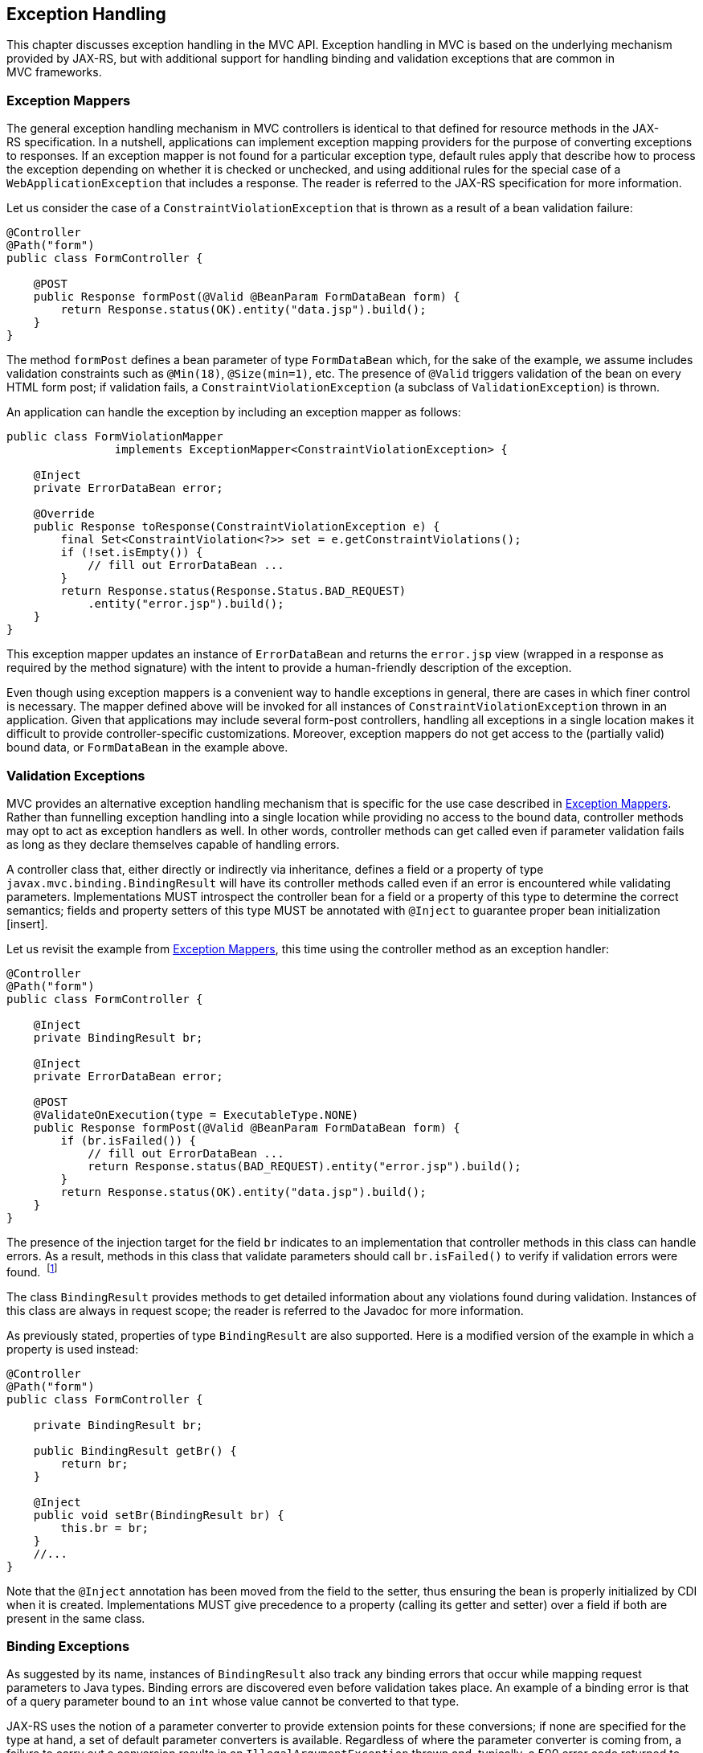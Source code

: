 [[exception_handling]]
Exception Handling
------------------

This chapter discusses exception handling in the MVC API. Exception handling in MVC is based on the underlying mechanism provided by JAX-RS, 
but with additional support for handling binding and validation exceptions that are common in MVC frameworks.

[[exception_mappers]]
Exception Mappers
~~~~~~~~~~~~~~~~~

The general exception handling mechanism in MVC controllers is identical to that defined for resource methods in the JAX-RS specification. 
In a nutshell, applications can implement exception mapping providers for the purpose of converting exceptions to responses. 
If an exception mapper is not found for a particular exception type, default rules apply that describe how to process the exception depending on whether it is checked
or unchecked, and using additional rules for the special case of a `WebApplicationException` that includes a response. 
The reader is referred to the JAX-RS specification for more information.

Let us consider the case of a `ConstraintViolationException` that is thrown as a result of a bean validation failure:

[source,java,numbered]
----
@Controller
@Path("form")
public class FormController {

    @POST
    public Response formPost(@Valid @BeanParam FormDataBean form) {
        return Response.status(OK).entity("data.jsp").build();
    }
}
----

The method `formPost` defines a bean parameter of type `FormDataBean` which, for the sake of the example, 
we assume includes validation constraints such as  `@Min(18)`, `@Size(min=1)`, etc. 
The presence of `@Valid` triggers validation of the bean on every HTML form post; 
if validation fails, a `ConstraintViolationException` (a subclass of `ValidationException`) is thrown.

An application can handle the exception by including an exception mapper as follows:

[source,java,numbered]
----
public class FormViolationMapper 
                implements ExceptionMapper<ConstraintViolationException> {

    @Inject
    private ErrorDataBean error;

    @Override
    public Response toResponse(ConstraintViolationException e) {
        final Set<ConstraintViolation<?>> set = e.getConstraintViolations();
        if (!set.isEmpty()) {
            // fill out ErrorDataBean ...
        }
        return Response.status(Response.Status.BAD_REQUEST)
            .entity("error.jsp").build();
    }
}
----

This exception mapper updates an instance of `ErrorDataBean` and returns the `error.jsp` view (wrapped in a response as required by the method signature) with the
intent to provide a human-friendly description of the exception.

Even though using exception mappers is a convenient way to handle exceptions in general, there are cases in which finer control is necessary. 
The mapper defined above will be invoked for all instances of `ConstraintViolationException` thrown in an application. Given that applications may include several
form-post controllers, handling all exceptions in a single location makes it difficult to provide controller-specific customizations.
Moreover, exception mappers do not get access to the (partially valid) bound data, or `FormDataBean` in the example above.

[[validation_exceptions]]
Validation Exceptions
~~~~~~~~~~~~~~~~~~~~~

MVC provides an alternative exception handling mechanism that is specific for the use case described in <<exception_mappers, Exception Mappers>>.
Rather than funnelling exception handling into a single location while providing no access to the bound data, controller methods may opt to act
as exception handlers as well. In other words, controller methods can get called even if parameter validation fails as long as they declare
themselves capable of handling errors.

A controller class that, either directly or indirectly via inheritance, defines a field or a property of type `javax.mvc.binding.BindingResult` will have its controller methods
called even if an error is encountered while validating parameters. Implementations MUST introspect the controller bean for a field or a property of this type to 
determine the correct semantics; fields and property setters of this type MUST be annotated with `@Inject` to guarantee proper bean initialization [insert].

Let us revisit the example from <<exception_mappers,Exception Mappers>>, this time using the controller method as an exception handler:

[source,java,numbered]
----
@Controller
@Path("form")
public class FormController {

    @Inject
    private BindingResult br;
    
    @Inject
    private ErrorDataBean error;
    
    @POST
    @ValidateOnExecution(type = ExecutableType.NONE)
    public Response formPost(@Valid @BeanParam FormDataBean form) {
        if (br.isFailed()) {
            // fill out ErrorDataBean ...
            return Response.status(BAD_REQUEST).entity("error.jsp").build();
        }
        return Response.status(OK).entity("data.jsp").build();
    }
}
----

The presence of the injection target for the field `br` indicates to an implementation that controller methods in this class can handle errors.
As a result, methods in this class that validate parameters should call `br.isFailed()` to verify if validation errors were found. 
footnote:[The `ValidateOnExecution` annotation is necessary to ensure that CDI and BV do not abort the invocation upon detecting a violation. Thus, to ensure the correct semantics, validation must be performed by the JAX-RS implementation before the method is called.]

The class `BindingResult` provides methods to get detailed information about any violations found during validation. 
Instances of this class are always in request scope; the reader is referred to the Javadoc for more information.

As previously stated, properties of type `BindingResult` are also supported. Here is a modified version of the example in which a property is used instead:

[source,java,numbered]
----
@Controller
@Path("form")
public class FormController {

    private BindingResult br;
    
    public BindingResult getBr() {
        return br;
    }

    @Inject
    public void setBr(BindingResult br) {
        this.br = br;
    }
    //...
}
----

Note that the `@Inject` annotation has been moved from the field to the setter, thus ensuring the bean is properly initialized by CDI when it is
created. Implementations MUST give precedence to a property (calling its getter and setter) over a field if both are present in the same class.

[[binding_exceptions]]
Binding Exceptions
~~~~~~~~~~~~~~~~~~

As suggested by its name, instances of `BindingResult` also track any binding errors that occur while mapping request parameters to Java types. 
Binding errors are discovered even before validation takes place. An example of a binding error is that of a query parameter bound to an `int` whose value
cannot be converted to that type.

JAX-RS uses the notion of a parameter converter to provide extension points for these conversions; if none are specified for the type at hand, 
a set of default parameter converters is available. Regardless of where the parameter converter is coming from, a failure to carry out a conversion
results in an `IllegalArgumentException` thrown and, typically, a 500 error code returned to the client. As explained before, applications can provide an exception
mapper for `IllegalArgumentException` but this may be insufficient when error recovery using controller-specific logic is required.

Controllers can call the same `isFailed` method to check for binding errors —the method returns true if at least one error of either kind is found.
Additional methods in the `BindingResult` type allow to get specific information related to binding errors. See the Javadoc for more information.
